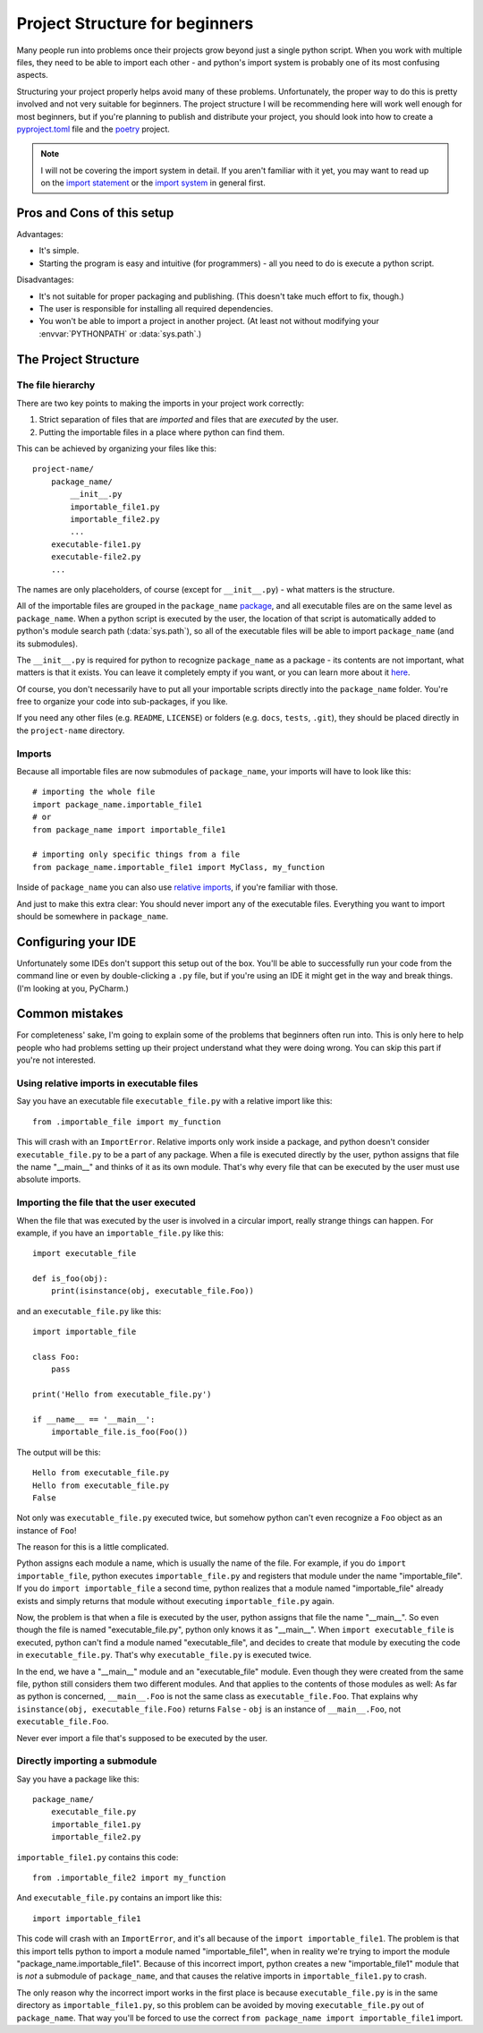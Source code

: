 
###############################
Project Structure for beginners
###############################

Many people run into problems once their projects grow beyond just a single python script. When you work with multiple files, they need to be able to import each other - and python's import system is probably one of its most confusing aspects.

Structuring your project properly helps avoid many of these problems. Unfortunately, the proper way to do this is pretty involved and not very suitable for beginners. The project structure I will be recommending here will work well enough for most beginners, but if you're planning to publish and distribute your project, you should look into how to create a `pyproject.toml <https://www.python.org/dev/peps/pep-0518/>`_ file and the `poetry <https://python-poetry.org/docs/>`_ project.

.. note::
    I will not be covering the import system in detail. If you aren't familiar with it yet, you may want to read up on the `import statement <https://docs.python.org/3/reference/simple_stmts.html#grammar-token-import-stmt>`_ or the `import system <https://docs.python.org/3/reference/import.html>`_ in general first.

Pros and Cons of this setup
===========================

Advantages:

* It's simple.
* Starting the program is easy and intuitive (for programmers) - all you need to do is execute a python script.

Disadvantages:

* It's not suitable for proper packaging and publishing. (This doesn't take much effort to fix, though.)
* The user is responsible for installing all required dependencies.
* You won't be able to import a project in another project. (At least not without modifying your :envvar:`PYTHONPATH` or :data:`sys.path`.)

The Project Structure
=====================

The file hierarchy
~~~~~~~~~~~~~~~~~~

There are two key points to making the imports in your project work correctly:

1. Strict separation of files that are *imported* and files that are *executed* by the user.
2. Putting the importable files in a place where python can find them.

This can be achieved by organizing your files like this::

    project-name/
        package_name/
            __init__.py
            importable_file1.py
            importable_file2.py
            ...
        executable-file1.py
        executable-file2.py
        ...

The names are only placeholders, of course (except for ``__init__.py``) - what matters is the structure.

All of the importable files are grouped in the ``package_name`` `package <https://docs.python.org/3/tutorial/modules.html#packages>`_, and all executable files are on the same level as ``package_name``. When a python script is executed by the user, the location of that script is automatically added to python's module search path (:data:`sys.path`), so all of the executable files will be able to import ``package_name`` (and its submodules).

The ``__init__.py`` is required for python to recognize ``package_name`` as a package - its contents are not important, what matters is that it exists. You can leave it completely empty if you want, or you can learn more about it `here <https://stackoverflow.com/questions/448271/what-is-init-py-for>`_.

Of course, you don't necessarily have to put all your importable scripts directly into the ``package_name`` folder. You're free to organize your code into sub-packages, if you like.

If you need any other files (e.g. ``README``, ``LICENSE``) or folders (e.g. ``docs``, ``tests``, ``.git``), they should be placed directly in the ``project-name`` directory.

Imports
~~~~~~~

Because all importable files are now submodules of ``package_name``, your imports will have to look like this::

    # importing the whole file
    import package_name.importable_file1
    # or
    from package_name import importable_file1
    
    # importing only specific things from a file
    from package_name.importable_file1 import MyClass, my_function

Inside of ``package_name`` you can also use `relative imports <https://docs.python.org/3/reference/import.html#package-relative-imports>`_, if you're familiar with those.

And just to make this extra clear: You should never import any of the executable files. Everything you want to import should be somewhere in ``package_name``.

Configuring your IDE
====================

Unfortunately some IDEs don't support this setup out of the box. You'll be able to successfully run your code from the command line or even by double-clicking a ``.py`` file, but if you're using an IDE it might get in the way and break things. (I'm looking at you, PyCharm.)



Common mistakes
===============

For completeness' sake, I'm going to explain some of the problems that beginners often run into. This is only here to help people who had problems setting up their project understand what they were doing wrong. You can skip this part if you're not interested.

Using relative imports in executable files
~~~~~~~~~~~~~~~~~~~~~~~~~~~~~~~~~~~~~~~~~~

Say you have an executable file ``executable_file.py`` with a relative import like this::

    from .importable_file import my_function
    
This will crash with an ``ImportError``. Relative imports only work inside a package, and python doesn't consider ``executable_file.py`` to be a part of any package. When a file is executed directly by the user, python assigns that file the name "__main__" and thinks of it as its own module. That's why every file that can be executed by the user must use absolute imports.

Importing the file that the user executed
~~~~~~~~~~~~~~~~~~~~~~~~~~~~~~~~~~~~~~~~~

When the file that was executed by the user is involved in a circular import, really strange things can happen. For example, if you have an ``importable_file.py`` like this::

    import executable_file

    def is_foo(obj):
        print(isinstance(obj, executable_file.Foo))

and an ``executable_file.py`` like this::

    import importable_file

    class Foo:
        pass

    print('Hello from executable_file.py')

    if __name__ == '__main__':
        importable_file.is_foo(Foo())

The output will be this::

    Hello from executable_file.py
    Hello from executable_file.py
    False

Not only was ``executable_file.py`` executed twice, but somehow python can't even recognize a ``Foo`` object as an instance of ``Foo``!

The reason for this is a little complicated.

Python assigns each module a name, which is usually the name of the file. For example, if you do ``import importable_file``, python executes ``importable_file.py`` and registers that module under the name "importable_file". If you do ``import importable_file`` a second time, python realizes that a module named "importable_file" already exists and simply returns that module without executing ``importable_file.py`` again.

Now, the problem is that when a file is executed by the user, python assigns that file the name "__main__". So even though the file is named "executable_file.py", python only knows it as "__main__". When ``import executable_file`` is executed, python can't find a module named "executable_file", and decides to create that module by executing the code in ``executable_file.py``. That's why ``executable_file.py`` is executed twice.

In the end, we have a "__main__" module and an "executable_file" module. Even though they were created from the same file, python still considers them two different modules. And that applies to the contents of those modules as well: As far as python is concerned, ``__main__.Foo`` is not the same class as ``executable_file.Foo``. That explains why ``isinstance(obj, executable_file.Foo)`` returns ``False`` - ``obj`` is an instance of ``__main__.Foo``, not ``executable_file.Foo``.

Never ever import a file that's supposed to be executed by the user.

Directly importing a submodule
~~~~~~~~~~~~~~~~~~~~~~~~~~~~~~

Say you have a package like this::

    package_name/
        executable_file.py
        importable_file1.py
        importable_file2.py

``importable_file1.py`` contains this code::

    from .importable_file2 import my_function

And ``executable_file.py`` contains an import like this::

    import importable_file1

This code will crash with an ``ImportError``, and it's all because of the ``import importable_file1``. The problem is that this import tells python to import a module named "importable_file1", when in reality we're trying to import the module "package_name.importable_file1". Because of this incorrect import, python creates a new "importable_file1" module that is *not* a submodule of ``package_name``, and that causes the relative imports in ``importable_file1.py`` to crash.

The only reason why the incorrect import works in the first place is because ``executable_file.py`` is in the same directory as ``importable_file1.py``, so this problem can be avoided by moving ``executable_file.py`` out of ``package_name``. That way you'll be forced to use the correct ``from package_name import importable_file1`` import.
